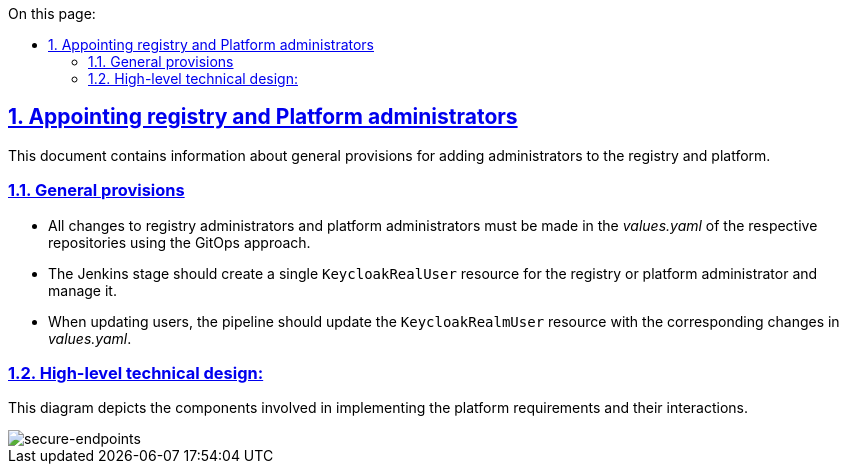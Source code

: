 :toc-title: On this page:
:toc: auto
:toclevels: 5
:experimental:
:sectnums:
:sectnumlevels: 5
:sectanchors:
:sectlinks:
:partnums:

//== Налаштування адміністраторів реєстрів та платформи
== Appointing registry and Platform administrators
//TODO: Not sure if in this context we shall use "appointing" or configuring. Appointing seems more accurate.

//Даний документ містить інформацію про загальні положення при додаванні адміністраторів реєстрів та платформи.
This document contains information about general provisions for adding administrators to the registry and platform.

//=== Загальні положення
=== General provisions

//* Усі зміни до адміністраторів реєстру та адміністраторів платформи повинні вноситись у values.yaml відповідних репозиторіїв використовуючи GitOps підхід.
* All changes to registry administrators and platform administrators must be made in the _values.yaml_ of the respective repositories using the GitOps approach.
//* Jenkins стейдж повинен створювати єдиний KeycloakRealUser ресурс для реєстрового або платформного адміністратора та керувати ним.
* The Jenkins stage should create a single `KeycloakRealUser` resource for the registry or platform administrator and manage it.
//* При оновленні користувачів, пайплайн повинен оновити ресурс KeycloakRealmUser з відповідними змінами в values.yaml.
* When updating users, the pipeline should update the `KeycloakRealmUser` resource with the corresponding changes in _values.yaml_.

//=== Верхньорівневий технічний дизайн
=== High-level technical design:
//На даній діаграмі зображені залучені для реалізації вимог компоненти платформи та взаємодія між ними.
This diagram depicts the components involved in implementing the platform requirements and their interactions.

image::architecture/platform/administrative/config-management/gitops-administrators.png[secure-endpoints,float="center",align="center"]
